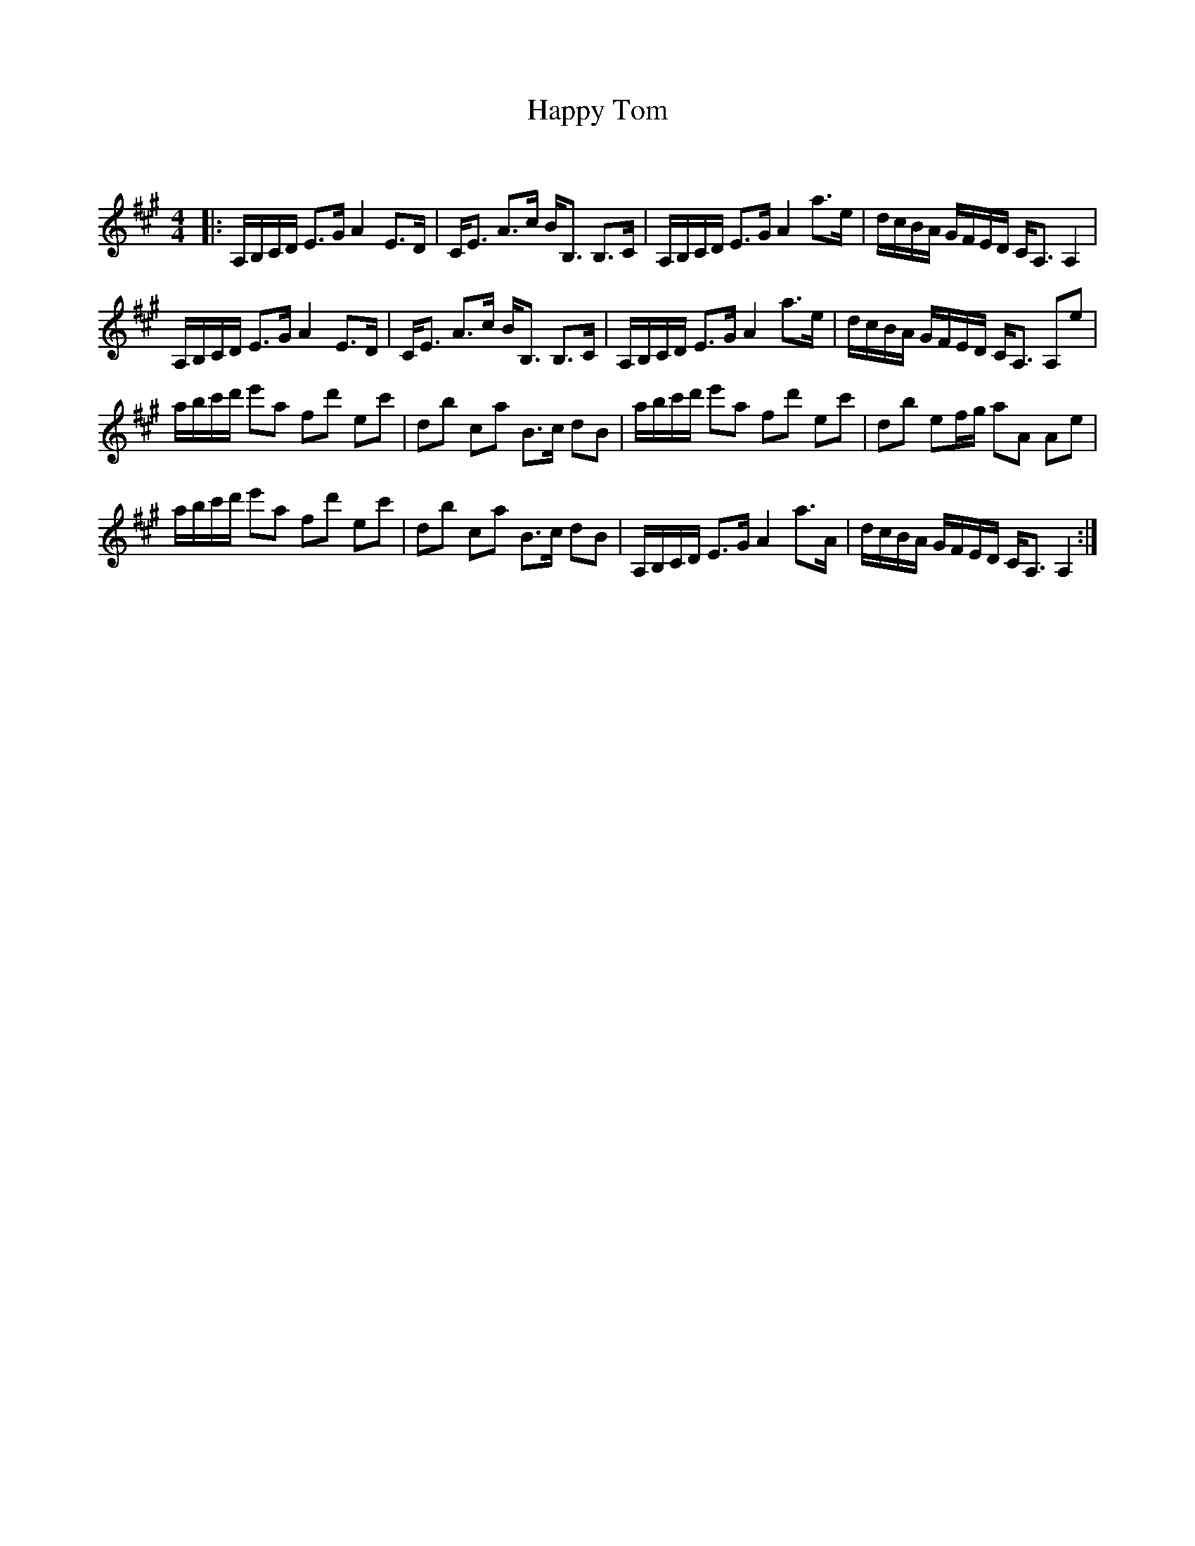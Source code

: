 X:1
T: Happy Tom
C:
R:Strathspey
Q: 128
K:A
M:4/4
L:1/16
|:A,B,CD E3G A4 E3D|CE3 A3c BB,3 B,3C|A,B,CD E3G A4 a3e|dcBA GFED CA,3 A,4|
A,B,CD E3G A4 E3D|CE3 A3c BB,3 B,3C|A,B,CD E3G A4 a3e|dcBA GFED CA,3 A,2e2|
abc'd' e'2a2 f2d'2 e2c'2|d2b2 c2a2 B3c d2B2|abc'd' e'2a2 f2d'2 e2c'2|d2b2 e2fg a2A2 A2e2|
abc'd' e'2a2 f2d'2 e2c'2|d2b2 c2a2 B3c d2B2|A,B,CD E3G A4 a3A|dcBA GFED CA,3 A,4:|
